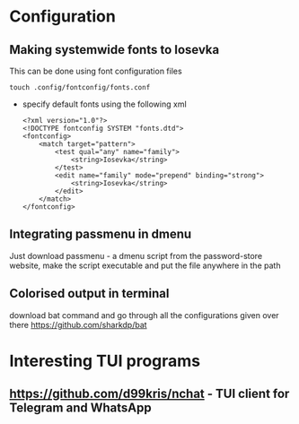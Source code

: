 * Configuration
** Making systemwide fonts to Iosevka
This can be done using font configuration files
#+begin_src shell
  touch .config/fontconfig/fonts.conf
#+end_src
- specify default fonts using the following xml
  #+begin_src shell
    <?xml version="1.0"?>
    <!DOCTYPE fontconfig SYSTEM "fonts.dtd">
    <fontconfig>
        <match target="pattern">
            <test qual="any" name="family">
                <string>Iosevka</string>
            </test>
            <edit name="family" mode="prepend" binding="strong">
                <string>Iosevka</string>
            </edit>
        </match>
    </fontconfig>
  #+end_src
** Integrating passmenu in dmenu
Just download passmenu - a dmenu script from the password-store website, make the script executable and put the file anywhere in the path
** Colorised output in terminal
download bat command and go through all the configurations given over there
https://github.com/sharkdp/bat
* Interesting TUI programs
** https://github.com/d99kris/nchat - TUI client for Telegram and WhatsApp

